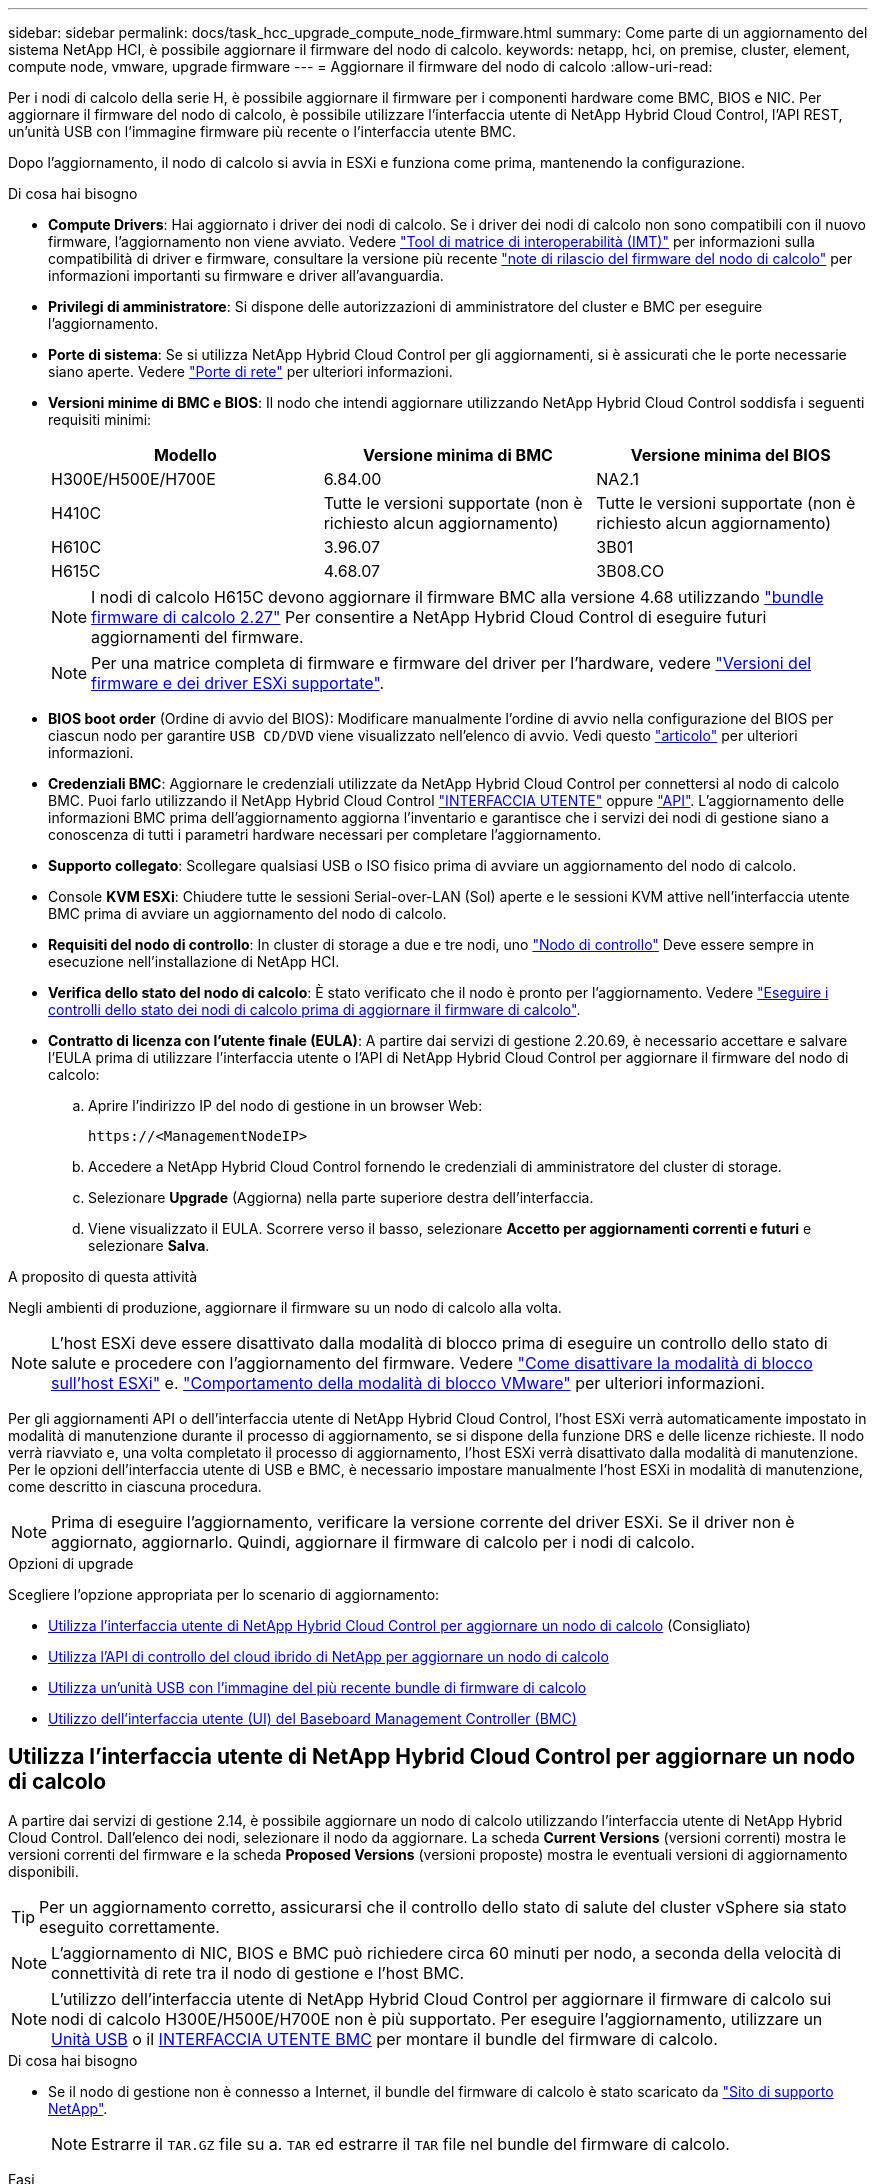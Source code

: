 ---
sidebar: sidebar 
permalink: docs/task_hcc_upgrade_compute_node_firmware.html 
summary: Come parte di un aggiornamento del sistema NetApp HCI, è possibile aggiornare il firmware del nodo di calcolo. 
keywords: netapp, hci, on premise, cluster, element, compute node, vmware, upgrade firmware 
---
= Aggiornare il firmware del nodo di calcolo
:allow-uri-read: 


[role="lead"]
Per i nodi di calcolo della serie H, è possibile aggiornare il firmware per i componenti hardware come BMC, BIOS e NIC. Per aggiornare il firmware del nodo di calcolo, è possibile utilizzare l'interfaccia utente di NetApp Hybrid Cloud Control, l'API REST, un'unità USB con l'immagine firmware più recente o l'interfaccia utente BMC.

Dopo l'aggiornamento, il nodo di calcolo si avvia in ESXi e funziona come prima, mantenendo la configurazione.

.Di cosa hai bisogno
* *Compute Drivers*: Hai aggiornato i driver dei nodi di calcolo. Se i driver dei nodi di calcolo non sono compatibili con il nuovo firmware, l'aggiornamento non viene avviato. Vedere https://mysupport.netapp.com/matrix["Tool di matrice di interoperabilità (IMT)"^] per informazioni sulla compatibilità di driver e firmware, consultare la versione più recente link:rn_relatedrn.html["note di rilascio del firmware del nodo di calcolo"] per informazioni importanti su firmware e driver all'avanguardia.
* *Privilegi di amministratore*: Si dispone delle autorizzazioni di amministratore del cluster e BMC per eseguire l'aggiornamento.
* *Porte di sistema*: Se si utilizza NetApp Hybrid Cloud Control per gli aggiornamenti, si è assicurati che le porte necessarie siano aperte. Vedere link:hci_prereqs_required_network_ports.html["Porte di rete"] per ulteriori informazioni.
* *Versioni minime di BMC e BIOS*: Il nodo che intendi aggiornare utilizzando NetApp Hybrid Cloud Control soddisfa i seguenti requisiti minimi:
+
[cols="3*"]
|===
| Modello | Versione minima di BMC | Versione minima del BIOS 


| H300E/H500E/H700E | 6.84.00 | NA2.1 


| H410C​ | Tutte le versioni supportate (non è richiesto alcun aggiornamento)​ | Tutte le versioni supportate (non è richiesto alcun aggiornamento)​ 


| H610C​ | 3.96.07​ | 3B01 


| H615C​ | 4.68.07 | 3B08.CO ​ ​ 
|===
+

NOTE: I nodi di calcolo H615C devono aggiornare il firmware BMC alla versione 4.68 utilizzando link:rn_compute_firmware_2.27.html["bundle firmware di calcolo 2.27"] Per consentire a NetApp Hybrid Cloud Control di eseguire futuri aggiornamenti del firmware.

+

NOTE: Per una matrice completa di firmware e firmware del driver per l'hardware, vedere link:firmware_driver_versions.html["Versioni del firmware e dei driver ESXi supportate"].

* *BIOS boot order* (Ordine di avvio del BIOS): Modificare manualmente l'ordine di avvio nella configurazione del BIOS per ciascun nodo per garantire `USB CD/DVD` viene visualizzato nell'elenco di avvio. Vedi questo link:https://kb.netapp.com/Advice_and_Troubleshooting/Hybrid_Cloud_Infrastructure/NetApp_HCI/Known_issues_and_workarounds_for_Compute_Node_upgrades#BootOrder["articolo"^] per ulteriori informazioni.
* *Credenziali BMC*: Aggiornare le credenziali utilizzate da NetApp Hybrid Cloud Control per connettersi al nodo di calcolo BMC. Puoi farlo utilizzando il NetApp Hybrid Cloud Control link:task_hcc_edit_bmc_info.html#use-netapp-hybrid-cloud-control-to-edit-bmc-information["INTERFACCIA UTENTE"] oppure link:task_hcc_edit_bmc_info.html#use-the-rest-api-to-edit-bmc-information["API"]. L'aggiornamento delle informazioni BMC prima dell'aggiornamento aggiorna l'inventario e garantisce che i servizi dei nodi di gestione siano a conoscenza di tutti i parametri hardware necessari per completare l'aggiornamento.
* *Supporto collegato*: Scollegare qualsiasi USB o ISO fisico prima di avviare un aggiornamento del nodo di calcolo.
* Console *KVM ESXi*: Chiudere tutte le sessioni Serial-over-LAN (Sol) aperte e le sessioni KVM attive nell'interfaccia utente BMC prima di avviare un aggiornamento del nodo di calcolo.
* *Requisiti del nodo di controllo*: In cluster di storage a due e tre nodi, uno link:concept_hci_nodes.html["Nodo di controllo"] Deve essere sempre in esecuzione nell'installazione di NetApp HCI.
* *Verifica dello stato del nodo di calcolo*: È stato verificato che il nodo è pronto per l'aggiornamento. Vedere link:task_upgrade_compute_prechecks.html["Eseguire i controlli dello stato dei nodi di calcolo prima di aggiornare il firmware di calcolo"].
* *Contratto di licenza con l'utente finale (EULA)*: A partire dai servizi di gestione 2.20.69, è necessario accettare e salvare l'EULA prima di utilizzare l'interfaccia utente o l'API di NetApp Hybrid Cloud Control per aggiornare il firmware del nodo di calcolo:
+
.. Aprire l'indirizzo IP del nodo di gestione in un browser Web:
+
[listing]
----
https://<ManagementNodeIP>
----
.. Accedere a NetApp Hybrid Cloud Control fornendo le credenziali di amministratore del cluster di storage.
.. Selezionare *Upgrade* (Aggiorna) nella parte superiore destra dell'interfaccia.
.. Viene visualizzato il EULA. Scorrere verso il basso, selezionare *Accetto per aggiornamenti correnti e futuri* e selezionare *Salva*.




.A proposito di questa attività
Negli ambienti di produzione, aggiornare il firmware su un nodo di calcolo alla volta.


NOTE: L'host ESXi deve essere disattivato dalla modalità di blocco prima di eseguire un controllo dello stato di salute e procedere con l'aggiornamento del firmware. Vedere link:https://kb.netapp.com/Advice_and_Troubleshooting/Hybrid_Cloud_Infrastructure/NetApp_HCI/How_to_disable_lockdown_mode_on_ESXi_host["Come disattivare la modalità di blocco sull'host ESXi"^] e. link:https://docs.vmware.com/en/VMware-vSphere/7.0/com.vmware.vsphere.security.doc/GUID-F8F105F7-CF93-46DF-9319-F8991839D265.html["Comportamento della modalità di blocco VMware"^] per ulteriori informazioni.

Per gli aggiornamenti API o dell'interfaccia utente di NetApp Hybrid Cloud Control, l'host ESXi verrà automaticamente impostato in modalità di manutenzione durante il processo di aggiornamento, se si dispone della funzione DRS e delle licenze richieste. Il nodo verrà riavviato e, una volta completato il processo di aggiornamento, l'host ESXi verrà disattivato dalla modalità di manutenzione. Per le opzioni dell'interfaccia utente di USB e BMC, è necessario impostare manualmente l'host ESXi in modalità di manutenzione, come descritto in ciascuna procedura.


NOTE: Prima di eseguire l'aggiornamento, verificare la versione corrente del driver ESXi. Se il driver non è aggiornato, aggiornarlo. Quindi, aggiornare il firmware di calcolo per i nodi di calcolo.

.Opzioni di upgrade
Scegliere l'opzione appropriata per lo scenario di aggiornamento:

* <<Utilizza l'interfaccia utente di NetApp Hybrid Cloud Control per aggiornare un nodo di calcolo>> (Consigliato)
* <<Utilizza l'API di controllo del cloud ibrido di NetApp per aggiornare un nodo di calcolo>>
* <<Utilizza un'unità USB con l'immagine del più recente bundle di firmware di calcolo>>
* <<Utilizzo dell'interfaccia utente (UI) del Baseboard Management Controller (BMC)>>




== Utilizza l'interfaccia utente di NetApp Hybrid Cloud Control per aggiornare un nodo di calcolo

A partire dai servizi di gestione 2.14, è possibile aggiornare un nodo di calcolo utilizzando l'interfaccia utente di NetApp Hybrid Cloud Control. Dall'elenco dei nodi, selezionare il nodo da aggiornare. La scheda *Current Versions* (versioni correnti) mostra le versioni correnti del firmware e la scheda *Proposed Versions* (versioni proposte) mostra le eventuali versioni di aggiornamento disponibili.


TIP: Per un aggiornamento corretto, assicurarsi che il controllo dello stato di salute del cluster vSphere sia stato eseguito correttamente.


NOTE: L'aggiornamento di NIC, BIOS e BMC può richiedere circa 60 minuti per nodo, a seconda della velocità di connettività di rete tra il nodo di gestione e l'host BMC.


NOTE: L'utilizzo dell'interfaccia utente di NetApp Hybrid Cloud Control per aggiornare il firmware di calcolo sui nodi di calcolo H300E/H500E/H700E non è più supportato. Per eseguire l'aggiornamento, utilizzare un <<manual_method_USB,Unità USB>> o il <<manual_method_BMC,INTERFACCIA UTENTE BMC>> per montare il bundle del firmware di calcolo.

.Di cosa hai bisogno
* Se il nodo di gestione non è connesso a Internet, il bundle del firmware di calcolo è stato scaricato da https://mysupport.netapp.com/site/products/all/details/netapp-hci/downloads-tab/download/62542/Compute_Firmware_Bundle["Sito di supporto NetApp"^].
+

NOTE: Estrarre il `TAR.GZ` file su a. `TAR` ed estrarre il `TAR` file nel bundle del firmware di calcolo.



.Fasi
. Aprire l'indirizzo IP del nodo di gestione in un browser Web:
+
[listing]
----
https://<ManagementNodeIP>
----
. Accedere a NetApp Hybrid Cloud Control fornendo le credenziali di amministratore del cluster di storage.
. Selezionare *Upgrade* (Aggiorna) nella parte superiore destra dell'interfaccia.
. Nella pagina *Upgrades*, selezionare *Compute firmware* (calcolo firmware).
. Selezionare il cluster da aggiornare.
+
Verranno visualizzati i nodi nel cluster elencati insieme alle versioni del firmware correnti e alle versioni più recenti, se disponibili per l'aggiornamento.

. Selezionare *Browse* (Sfoglia) per caricare il bundle del firmware di calcolo scaricato da https://mysupport.netapp.com/site/products/all/details/netapp-hci/downloads-tab["Sito di supporto NetApp"^].
. Attendere il completamento del caricamento. Una barra di avanzamento mostra lo stato del caricamento.
+

TIP: Il caricamento del file avviene in background se ci si allontana dalla finestra del browser.

+
Una volta caricato e validato il file, viene visualizzato un messaggio sullo schermo. La convalida potrebbe richiedere alcuni minuti.

. Selezionare il bundle del firmware di calcolo.
. Selezionare *Avvia aggiornamento*.
+
Dopo aver selezionato *Begin Upgrade* (Avvia aggiornamento), nella finestra vengono visualizzati i controlli di integrità non riusciti, se presenti.

+

CAUTION: L'aggiornamento non può essere messo in pausa dopo l'inizio. Il firmware verrà aggiornato in sequenza nel seguente ordine: NIC, BIOS e BMC. Non accedere all'interfaccia utente BMC durante l'aggiornamento. L'accesso al BMC termina la sessione Sol (Serial-over-LAN) di Hybrid Cloud Control che monitora il processo di aggiornamento.

. Se i controlli di integrità a livello di cluster o nodo vengono superati con avvisi, ma senza errori critici, viene visualizzato *Ready to be upgrade* (Pronto per l'aggiornamento). Selezionare *Aggiorna nodo*.
+

NOTE: Mentre l'aggiornamento è in corso, è possibile uscire dalla pagina e tornare ad essa in un secondo momento per continuare a monitorare i progressi. Durante l'aggiornamento, l'interfaccia utente visualizza diversi messaggi sullo stato dell'aggiornamento.

+

CAUTION: Durante l'aggiornamento del firmware sui nodi di calcolo H610C e H615C, non aprire la console Serial-over-LAN (Sol) attraverso l'interfaccia utente Web BMC. Questo potrebbe causare un errore nell'aggiornamento.

+
Al termine dell'aggiornamento, l'interfaccia utente visualizza un messaggio. Una volta completato l'aggiornamento, è possibile scaricare i registri. Per informazioni sulle varie modifiche dello stato dell'aggiornamento, vedere <<Lo stato dell'aggiornamento cambia>>.




TIP: Se si verifica un errore durante l'aggiornamento, NetApp Hybrid Cloud Control riavvierà il nodo, ne disconnetterà la modalità di manutenzione e visualizzerà lo stato di errore con un link al registro degli errori. È possibile scaricare il log degli errori, che contiene istruzioni specifiche o collegamenti agli articoli della Knowledge base, per diagnosticare e correggere qualsiasi problema. Per ulteriori informazioni sui problemi di aggiornamento del firmware del nodo di calcolo con NetApp Hybrid Cloud Control, consulta questo articolo link:https://kb.netapp.com/Advice_and_Troubleshooting/Hybrid_Cloud_Infrastructure/NetApp_HCI/Known_issues_and_workarounds_for_Compute_Node_upgrades["KB"^] articolo.



=== Lo stato dell'aggiornamento cambia

Di seguito sono riportati i diversi stati visualizzati dall'interfaccia utente prima, durante e dopo il processo di aggiornamento:

[cols="2*"]
|===
| Stato di aggiornamento | Descrizione 


| Il nodo non ha superato uno o più controlli di integrità. Espandere per visualizzare i dettagli. | Uno o più controlli di integrità non sono riusciti. 


| Errore | Si è verificato un errore durante l'aggiornamento. È possibile scaricare il registro degli errori e inviarlo al supporto NetApp. 


| Impossibile rilevare | Questo stato viene visualizzato se NetApp Hybrid Cloud Control non è in grado di eseguire query sul nodo di calcolo quando la risorsa del nodo di calcolo non dispone del tag hardware. 


| Pronto per l'aggiornamento. | Tutti i controlli di integrità sono stati superati e il nodo è pronto per essere aggiornato. 


| Si è verificato un errore durante l'aggiornamento. | L'aggiornamento non riesce con questa notifica quando si verifica un errore critico. Scaricare i registri selezionando il collegamento *Download Logs* per risolvere l'errore. Dopo aver risolto l'errore, riprovare ad eseguire l'aggiornamento. 


| Aggiornamento del nodo in corso. | L'aggiornamento è in corso. Una barra di avanzamento mostra lo stato dell'aggiornamento. 
|===


== Utilizza l'API di controllo del cloud ibrido di NetApp per aggiornare un nodo di calcolo

È possibile utilizzare le API per aggiornare ciascun nodo di calcolo di un cluster alla versione più recente del firmware. È possibile utilizzare uno strumento di automazione a scelta per eseguire le API. Il flusso di lavoro API qui documentato utilizza l'interfaccia utente REST API disponibile sul nodo di gestione come esempio.


NOTE: L'utilizzo dell'interfaccia utente di NetApp Hybrid Cloud Control per aggiornare il firmware di calcolo sui nodi di calcolo H300E/H500E/H700E non è più supportato. Per eseguire l'aggiornamento, utilizzare un <<manual_method_USB,Unità USB>> o il <<manual_method_BMC,INTERFACCIA UTENTE BMC>> per montare il bundle del firmware di calcolo.

.Di cosa hai bisogno
Le risorse dei nodi di calcolo, incluse le risorse vCenter e hardware, devono essere note alle risorse dei nodi di gestione. È possibile utilizzare le API del servizio di inventario per verificare le risorse (`https://<ManagementNodeIP>/inventory/1/`).

.Fasi
. Accedere al software NetApp HCI https://mysupport.netapp.com/site/products/all/details/netapp-hci/downloads-tab/download/62542/Compute_Firmware_Bundle["pagina di download"^] e scaricare l'ultimo bundle di firmware di calcolo su un dispositivo accessibile al nodo di gestione.
. Caricare il bundle del firmware di calcolo nel nodo di gestione:
+
.. Aprire l'interfaccia utente REST API del nodo di gestione sul nodo di gestione:
+
[listing]
----
https://<ManagementNodeIP>/package-repository/1/
----
.. Selezionare *autorizzare* e completare le seguenti operazioni:
+
... Inserire il nome utente e la password del cluster.
... Immettere l'ID client come `mnode-client`.
... Selezionare *autorizzare* per avviare una sessione.
... Chiudere la finestra di autorizzazione.


.. Dall'interfaccia utente API REST, selezionare *POST /packages*.
.. Selezionare *Provalo*.
.. Selezionare *Browse* (Sfoglia) e selezionare il bundle del firmware di calcolo.
.. Selezionare *Esegui* per avviare il caricamento.
.. Dalla risposta, copiare e salvare l'ID bundle del firmware di calcolo (`"id"`) da utilizzare in un passaggio successivo.


. Verificare lo stato del caricamento.
+
.. Dall'interfaccia utente API REST, selezionare *GET​ /packages​/{id}​/status*.
.. Selezionare *Provalo*.
.. Inserire l'ID bundle del firmware di calcolo copiato nella fase precedente in *id*.
.. Selezionare *Esegui* per avviare la richiesta di stato.
+
La risposta indica `state` come `SUCCESS` al termine dell'operazione.

.. Dalla risposta, copiare e salvare il nome del bundle del firmware di calcolo (`"name"`) e la versione (`"version"`) da utilizzare in un passaggio successivo.


. Individuare l'ID del controller di calcolo e l'ID hardware del nodo da aggiornare:
+
.. Aprire l'interfaccia utente REST API del servizio di inventario sul nodo di gestione:
+
[listing]
----
https://<ManagementNodeIP>/inventory/1/
----
.. Selezionare *autorizzare* e completare le seguenti operazioni:
+
... Inserire il nome utente e la password del cluster.
... Immettere l'ID client come `mnode-client`.
... Selezionare *autorizzare* per avviare una sessione.
... Chiudere la finestra di autorizzazione.


.. Dall'interfaccia utente API REST, selezionare *GET /Installations*.
.. Selezionare *Provalo*.
.. Selezionare *Esegui*.
.. Dalla risposta, copiare l'ID della risorsa di installazione (`"id"`).
.. Dall'interfaccia utente API REST, selezionare *GET /Installations/{id}*.
.. Selezionare *Provalo*.
.. Incollare l'ID della risorsa di installazione nel campo *id*.
.. Selezionare *Esegui*.
.. Dalla risposta, copiare e salvare l'ID del controller del cluster (`"controllerId"`) E l'ID hardware del nodo (`"hardwareId"`) per l'utilizzo in un passaggio successivo:
+
[listing, subs="+quotes"]
----
"compute": {
  "errors": [],
  "inventory": {
    "clusters": [
      {
        "clusterId": "Test-1B",
        *"controllerId": "a1b23456-c1d2-11e1-1234-a12bcdef123a",*
----
+
[listing, subs="+quotes"]
----
"nodes": [
  {
    "bmcDetails": {
      "bmcAddress": "10.111.0.111",
      "credentialsAvailable": true,
      "credentialsValidated": true
    },
    "chassisSerialNumber": "111930011231",
    "chassisSlot": "D",
    *"hardwareId": "123a4567-01b1-1243-a12b-11ab11ab0a15",*
    "hardwareTag": "00000000-0000-0000-0000-ab1c2de34f5g",
    "id": "e1111d10-1a1a-12d7-1a23-ab1cde23456f",
    "model": "H410C",
----


. Eseguire l'aggiornamento del firmware del nodo di calcolo:
+
.. Aprire l'interfaccia utente dell'API REST del servizio hardware sul nodo di gestione:
+
[listing]
----
https://<ManagementNodeIP>/hardware/2/
----
.. Selezionare *autorizzare* e completare le seguenti operazioni:
+
... Inserire il nome utente e la password del cluster.
... Immettere l'ID client come `mnode-client`.
... Selezionare *autorizzare* per avviare una sessione.
... Chiudere la finestra di autorizzazione.


.. Selezionare *POST /nodi/{hardware_id}/upgrade*.
.. Selezionare *Provalo*.
.. Inserire l'ID della risorsa host hardware (`"hardwareId"` salvato da un passo precedente) nel campo dei parametri.
.. Eseguire le seguenti operazioni con i valori del payload:
+
... Conservare i valori `"force": false` e. `"maintenanceMode": true"` In modo che i controlli di integrità vengano eseguiti sul nodo e che l'host ESXi sia impostato sulla modalità di manutenzione.
... Inserire l'ID del controller del cluster (`"controllerId"` salvato da un passaggio precedente).
... Inserire il nome e la versione del bundle del firmware di calcolo salvati in un passaggio precedente.
+
[listing]
----
{
  "config": {
    "force": false,
    "maintenanceMode": true
  },
  "controllerId": "a1b23456-c1d2-11e1-1234-a12bcdef123a",
  "packageName": "compute-firmware-12.2.109",
  "packageVersion": "12.2.109"
}
----


.. Selezionare *Esegui* per avviare l'aggiornamento.
+

CAUTION: L'aggiornamento non può essere messo in pausa dopo l'inizio. Il firmware verrà aggiornato in sequenza nel seguente ordine: NIC, BIOS e BMC. Non accedere all'interfaccia utente BMC durante l'aggiornamento. L'accesso al BMC termina la sessione Sol (Serial-over-LAN) di Hybrid Cloud Control che monitora il processo di aggiornamento.

.. Copiare l'ID dell'attività di aggiornamento che fa parte del link delle risorse (`"resourceLink"`) Nella risposta.


. Verificare l'avanzamento e i risultati dell'aggiornamento:
+
.. Selezionare *GET /task/{task_id}/logs*.
.. Selezionare *Provalo*.
.. Inserire l'ID attività del passaggio precedente in *task_Id*.
.. Selezionare *Esegui*.
.. In caso di problemi o requisiti speciali durante l'aggiornamento, eseguire una delle seguenti operazioni:
+
[cols="2*"]
|===
| Opzione | Fasi 


| È necessario correggere i problemi di integrità del cluster dovuti a. `failedHealthChecks` messaggio nel corpo della risposta.  a| 
... Consultare l'articolo della Knowledge base specifico elencato per ciascun problema o eseguire la riparazione specificata.
... Se viene specificato un KB, completare la procedura descritta nel relativo articolo della Knowledge base.
... Una volta risolti i problemi del cluster, eseguire nuovamente l'autenticazione, se necessario, e selezionare *POST /nodes/{hardware_id}/upgrade*.
... Ripetere i passaggi descritti in precedenza nella fase di aggiornamento.




| L'aggiornamento non riesce e i passaggi di mitigazione non sono elencati nel log di aggiornamento.  a| 
... Vedi questo https://kb.netapp.com/Advice_and_Troubleshooting/Hybrid_Cloud_Infrastructure/NetApp_HCI/Known_issues_and_workarounds_for_Compute_Node_upgrades["Articolo della Knowledge base"^] (accesso richiesto).


|===
.. Eseguire l'API *GET ​/task/{task_id}/logs* più volte, in base alle necessità, fino al completamento del processo.
+
Durante l'aggiornamento, il `status` indica `running` se non si riscontrano errori. Al termine di ogni fase, il `status` il valore cambia in `completed`.

+
L'aggiornamento è stato completato correttamente quando lo stato di ogni passaggio è `completed` e a. `percentageCompleted` il valore è `100`.



. (Facoltativo) confermare le versioni del firmware aggiornate per ciascun componente:
+
.. Aprire l'interfaccia utente dell'API REST del servizio hardware sul nodo di gestione:
+
[listing]
----
https://<ManagementNodeIP>/hardware/2/
----
.. Selezionare *autorizzare* e completare le seguenti operazioni:
+
... Inserire il nome utente e la password del cluster.
... Immettere l'ID client come `mnode-client`.
... Selezionare *autorizzare* per avviare una sessione.
... Chiudere la finestra di autorizzazione.


.. Dall'interfaccia utente API REST, selezionare *GET ​/nodes​/{hardware_id}​/upgrade*.
.. (Facoltativo) inserire i parametri di data e stato per filtrare i risultati.
.. Inserire l'ID della risorsa host hardware (`"hardwareId"` salvato da un passo precedente) nel campo dei parametri.
.. Selezionare *Provalo*.
.. Selezionare *Esegui*.
.. Verificare nella risposta che il firmware per tutti i componenti sia stato aggiornato correttamente dalla versione precedente alla versione più recente.






== Utilizza un'unità USB con l'immagine del più recente bundle di firmware di calcolo

È possibile inserire un'unità USB con il pacchetto di firmware di calcolo più recente scaricato su una porta USB del nodo di calcolo. In alternativa all'utilizzo del metodo USB thumb drive descritto in questa procedura, è possibile montare il bundle del firmware di calcolo sul nodo di calcolo utilizzando l'opzione *Virtual CD/DVD* nella console virtuale nell'interfaccia Baseboard Management Controller (BMC). Il metodo BMC impiega molto più tempo del metodo USB thumb drive. Assicurarsi che la workstation o il server disponga della larghezza di banda di rete necessaria e che la sessione del browser con BMC non sia in timeout.

.Di cosa hai bisogno
* Se il nodo di gestione non è connesso a Internet, il bundle del firmware di calcolo è stato scaricato da https://mysupport.netapp.com/site/products/all/details/netapp-hci/downloads-tab/download/62542/Compute_Firmware_Bundle["Sito di supporto NetApp"^].
+

NOTE: Estrarre il `TAR.GZ` file su a. `TAR` ed estrarre il `TAR` file nel bundle del firmware di calcolo.



.Fasi
. Utilizzare l'utility etcher per aggiornare il bundle del firmware di calcolo su un'unità USB.
. Impostare il nodo di calcolo in modalità di manutenzione utilizzando VMware vCenter e svuotare tutte le macchine virtuali dall'host.
+

NOTE: Se VMware Distributed Resource Scheduler (DRS) è attivato sul cluster (impostazione predefinita nelle installazioni NetApp HCI), le macchine virtuali vengono migrate automaticamente in altri nodi del cluster.

. Inserire la chiavetta USB in una porta USB sul nodo di calcolo e riavviare il nodo di calcolo utilizzando VMware vCenter.
. Durante il ciclo POST del nodo di calcolo, premere *F11* per aprire Boot Manager. Potrebbe essere necessario premere *F11* più volte in rapida successione. È possibile eseguire questa operazione collegando un video/una tastiera o utilizzando la console in `BMC`.
. Selezionare *One Shot* > *USB Flash Drive* dal menu visualizzato. Se la chiavetta USB non viene visualizzata nel menu, verificare che l'unità flash USB faccia parte dell'ordine di avvio precedente nel BIOS del sistema.
. Premere *Invio* per avviare il sistema dalla chiavetta USB. Viene avviato il processo di aggiornamento del firmware.
+
Una volta completato il flash del firmware e riavviato il nodo, l'avvio di ESXi potrebbe richiedere alcuni minuti.

. Una volta completato il riavvio, uscire dalla modalità di manutenzione sul nodo di calcolo aggiornato utilizzando vCenter.
. Rimuovere l'unità flash USB dal nodo di calcolo aggiornato.
. Ripetere questa attività per gli altri nodi di calcolo nel cluster ESXi fino a quando tutti i nodi di calcolo non vengono aggiornati.




== Utilizzo dell'interfaccia utente (UI) del Baseboard Management Controller (BMC)

È necessario eseguire le operazioni sequenziali per caricare il bundle del firmware di calcolo e riavviare il nodo nel bundle del firmware di calcolo per garantire che l'aggiornamento sia stato eseguito correttamente. Il bundle del firmware di calcolo deve trovarsi sul sistema o sulla macchina virtuale (VM) che ospita il browser Web. Prima di avviare il processo, verificare di aver scaricato il bundle del firmware di calcolo.


TIP: Si consiglia di avere il sistema o la macchina virtuale e il nodo sulla stessa rete.


NOTE: L'aggiornamento tramite l'interfaccia utente BMC richiede da 25 a 30 minuti circa.

* <<Aggiornare il firmware sui nodi H410C e H300E/H500E/H700E>>
* <<Aggiornare il firmware sui nodi H610C/H615C>>




=== Aggiornare il firmware sui nodi H410C e H300E/H500E/H700E

Se il nodo fa parte di un cluster, è necessario impostare il nodo in modalità di manutenzione prima dell'aggiornamento e portarlo fuori dalla modalità di manutenzione dopo l'aggiornamento.


TIP: Ignorare il seguente messaggio informativo visualizzato durante il processo: `Untrusty Debug Firmware Key is used, SecureFlash is currently in Debug Mode`

.Fasi
. Se il nodo fa parte di un cluster, metterlo in modalità di manutenzione come indicato di seguito. In caso contrario, passare alla fase 2.
+
.. Accedere al client Web di VMware vCenter.
.. Fare clic con il pulsante destro del mouse sul nome dell'host (nodo di calcolo) e selezionare *Maintenance Mode (modalità di manutenzione) > Enter Maintenance Mode (attiva modalità di manutenzione)*.
.. Selezionare *OK*. Le VM sull'host verranno migrate su un altro host disponibile. La migrazione delle macchine virtuali può richiedere tempo a seconda del numero di macchine virtuali da migrare.
+

CAUTION: Prima di procedere, assicurarsi che tutte le macchine virtuali dell'host vengano migrate.



. Accedere all'interfaccia utente BMC, `https://BMCIP/#login`, Dove BMCIP è l'indirizzo IP del BMC.
. Accedere utilizzando le credenziali.
. Selezionare *Remote Control > Console Redirection* (controllo remoto > reindirizzamento console).
. Selezionare *Launch Console* (Avvia console).
+

NOTE: Potrebbe essere necessario installare Java o aggiornarlo.

. All'apertura della console, selezionare *Virtual Media > Virtual Storage*.
. Nella schermata *Virtual Storage*, selezionare *Logical Drive Type* (tipo di unità logica) e selezionare *ISO file*.
+
image:BIOS_H410C_iso.png["Mostra il percorso di navigazione per selezionare il file bundle del firmware di calcolo."]

. Selezionare *Open Image* (Apri immagine) per accedere alla cartella in cui è stato scaricato il file bundle del firmware di calcolo e selezionare il file bundle del firmware di calcolo.
. Selezionare *Plug-in*.
. Quando viene visualizzato lo stato della connessione `Device#: VM Plug-in OK!!`, Selezionare *OK*.
. Riavviare il nodo premendo *F12* e selezionando *Riavvia* o selezionando *controllo alimentazione > Imposta ripristino alimentazione*.
. Durante il riavvio, premere *F11* per selezionare le opzioni di avvio e caricare il bundle del firmware di calcolo. Potrebbe essere necessario premere F11 alcune volte prima che venga visualizzato il menu di avvio.
+
Viene visualizzata la seguente schermata:

+
image:boot_option_iso_h410c.png["Mostra la schermata in cui viene avviato l'ISO virtuale."]

. Nella schermata precedente, premere *Invio*. A seconda della rete in uso, potrebbero essere necessari alcuni minuti dopo aver premuto *Invio* per l'avvio dell'aggiornamento.
+

NOTE: Alcuni aggiornamenti del firmware potrebbero causare la disconnessione della console e/o la disconnessione della sessione sul BMC. È possibile accedere nuovamente a BMC, tuttavia alcuni servizi, come la console, potrebbero non essere disponibili a causa degli aggiornamenti del firmware. Una volta completati gli aggiornamenti, il nodo esegue un riavvio a freddo, che può richiedere circa cinque minuti.

. Accedere nuovamente all'interfaccia utente BMC e selezionare *System* per verificare la versione del BIOS e il tempo di creazione dopo l'avvio del sistema operativo. Se l'aggiornamento è stato completato correttamente, vengono visualizzate le nuove versioni di BIOS e BMC.
+

NOTE: La versione del BIOS non mostrerà la versione aggiornata fino a quando il nodo non avrà completato l'avvio.

. Se il nodo fa parte di un cluster, completare la procedura riportata di seguito. Se si tratta di un nodo standalone, non sono necessarie ulteriori azioni.
+
.. Accedere al client Web di VMware vCenter.
.. Portare l'host fuori dalla modalità di manutenzione. Potrebbe essere visualizzato un segnale d'allarme disconnesso. Attendere che tutti gli stati siano cancellati.
.. Accendere tutte le macchine virtuali rimanenti che sono state spente.






=== Aggiornare il firmware sui nodi H610C/H615C

I passaggi variano a seconda che il nodo sia standalone o parte di un cluster. La procedura può richiedere circa 25 minuti e comprende lo spegnimento del nodo, il caricamento del bundle del firmware di calcolo, l'aggiornamento dei dispositivi e la riaccensione del nodo dopo l'aggiornamento.

.Fasi
. Se il nodo fa parte di un cluster, metterlo in modalità di manutenzione come indicato di seguito. In caso contrario, passare alla fase 2.
+
.. Accedere al client Web di VMware vCenter.
.. Fare clic con il pulsante destro del mouse sul nome dell'host (nodo di calcolo) e selezionare *Maintenance Mode (modalità di manutenzione) > Enter Maintenance Mode (attiva modalità di manutenzione)*.
.. Selezionare *OK*. Le VM sull'host verranno migrate su un altro host disponibile. La migrazione delle macchine virtuali può richiedere tempo a seconda del numero di macchine virtuali da migrare.
+

CAUTION: Prima di procedere, assicurarsi che tutte le macchine virtuali dell'host vengano migrate.



. Accedere all'interfaccia utente BMC, `https://BMCIP/#login`, Dove BMC IP è l'indirizzo IP del BMC.
. Accedere utilizzando le credenziali.
. Selezionare *Remote Control > Launch KVM (Java)*.
. Nella finestra della console, selezionare *Media > Virtual Media Wizard*.
+
image::bmc_wizard.gif[Avviare Virtual Media Wizard dall'interfaccia utente BMC.]

. Selezionare *Browse* (Sfoglia) e selezionare il firmware di calcolo `.iso` file.
. Selezionare *Connect*. Viene visualizzata una finestra a comparsa che indica il successo, insieme al percorso e al dispositivo visualizzati in basso. È possibile chiudere la finestra *Virtual Media*.
+
image::virtual_med_popup.gif[Finestra a comparsa che mostra il caricamento ISO riuscito.]

. Riavviare il nodo premendo *F12* e selezionando *Riavvia* o selezionando *controllo alimentazione > Imposta ripristino alimentazione*.
. Durante il riavvio, premere *F11* per selezionare le opzioni di avvio e caricare il bundle del firmware di calcolo.
. Selezionare *AMI Virtual CDROM* dall'elenco visualizzato e selezionare *Invio*. Se nell'elenco non viene visualizzato AMI Virtual CDROM, accedere al BIOS e attivarlo nell'elenco di avvio. Il nodo viene riavviato dopo il salvataggio. Durante il riavvio, premere *F11*.
+
image::boot_device.gif[Mostra la finestra in cui è possibile selezionare il dispositivo di avvio.]

. Nella schermata visualizzata, selezionare *Invio*.
+

NOTE: Alcuni aggiornamenti del firmware potrebbero causare la disconnessione della console e/o la disconnessione della sessione sul BMC. È possibile accedere nuovamente a BMC, tuttavia alcuni servizi, come la console, potrebbero non essere disponibili a causa degli aggiornamenti del firmware. Una volta completati gli aggiornamenti, il nodo esegue un riavvio a freddo, che può richiedere circa cinque minuti.

. Se ci si disconnette dalla console, selezionare *Remote Control* e selezionare *Launch KVM* or *Launch KVM (Java)* per riconnettersi e verificare quando il nodo ha terminato il backup. Potrebbero essere necessarie più riconnessione per verificare che il nodo sia stato avviato correttamente.
+

CAUTION: Durante il processo di accensione, per circa cinque minuti, la console KVM visualizza *Nessun segnale*.

. Una volta acceso il nodo, selezionare *Dashboard > Device Information > More info* (pannello di controllo > informazioni dispositivo > ulteriori informazioni) per verificare le versioni del BIOS e del BMC. Vengono visualizzate le versioni aggiornate del BIOS e di BMC. La versione aggiornata del BIOS non viene visualizzata fino a quando il nodo non si è avviato completamente.
. Se il nodo è stato impostato in modalità di manutenzione, dopo l'avvio del nodo in ESXi, fare clic con il pulsante destro del mouse sul nome dell'host (nodo di calcolo) e selezionare *modalità di manutenzione > Esci dalla modalità di manutenzione*, quindi eseguire nuovamente la migrazione delle macchine virtuali nell'host.
. In vCenter, con il nome host selezionato, configurare e verificare la versione del BIOS.




== Trova ulteriori informazioni

https://docs.netapp.com/us-en/vcp/index.html["Plug-in NetApp Element per server vCenter"^]
